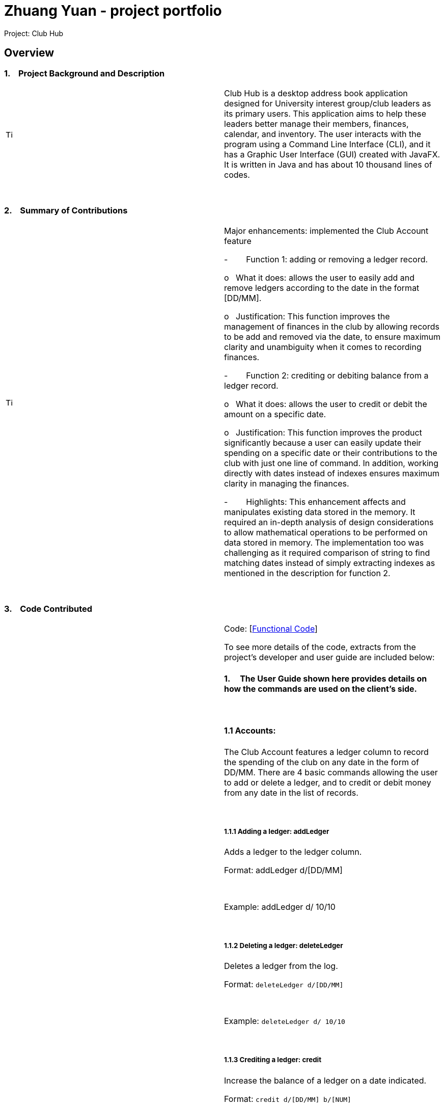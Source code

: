 = Zhuang Yuan - project portfolio
:site-section: AboutUs
:imagesDir: ../images
:stylesDir: ../stylesheets

Project: Club Hub

== Overview

=== 1.    Project Background and Description

[width="100%",cols="50%,50%",]
|=======================================================================
|image:image001.png[Tip icon,width=15,height=15] |Club Hub is
a desktop address book application designed for University interest
group/club leaders as its primary users. This application aims to help
these leaders better manage their members, finances, calendar, and
inventory. The user interacts with the program using a Command Line
Interface (CLI), and it has a Graphic User Interface (GUI) created with
JavaFX. It is written in Java and has about 10 thousand lines of codes.
|=======================================================================

 

=== 2.    Summary of Contributions

[width="100%",cols="50%,50%",]
|=======================================================================
|image:image002.png[Tip icon,width=15,height=15] a|
Major enhancements: implemented the Club Account feature

-        Function 1: adding or removing a ledger record.

o   What it does: allows the user to easily add and remove ledgers
according to the date in the format [DD/MM].

o   Justification: This function improves the management of finances in
the club by allowing records to be add and removed via the date, to
ensure maximum clarity and unambiguity when it comes to recording
finances.

-        Function 2: crediting or debiting balance from a ledger record.

o   What it does: allows the user to credit or debit the amount on a
specific date.

o   Justification: This function improves the product significantly
because a user can easily update their spending on a specific date or
their contributions to the club with just one line of command. In
addition, working directly with dates instead of indexes ensures maximum
clarity in managing the finances.

-        Highlights: This enhancement affects and manipulates existing
data stored in the memory. It required an in-depth analysis of design
considerations to allow mathematical operations to be performed on data
stored in memory. The implementation too was challenging as it required
comparison of string to find matching dates instead of simply extracting
indexes as mentioned in the description for function 2.

|=======================================================================

 

=== 3.    Code Contributed

[width="100%",cols="50%,50%",]
|=======================================================================
|image:image001.png[Tip icon,width=15,height=15] a|
Code:
[https://nuscs2113-ay1819s1.github.io/dashboard/#=undefined&search=&sort=displayName&since=2018-09-12&until=2018-10-18&timeframe=day&reverse=false&repoSort=true[Functional
Code]]

To see more details of the code, extracts from the project’s developer
and user guide are included below:

==== 1.     The User Guide shown here provides details on how the commands are used on the client’s side.

 

==== 1.1 Accounts:

The Club Account features a ledger column to record the spending of the
club on any date in the form of DD/MM. There are 4 basic commands
allowing the user to add or delete a ledger, and to credit or debit
money from any date in the list of records.

 

===== 1.1.1 Adding a ledger: addLedger

Adds a ledger to the ledger column.

Format: addLedger d/[DD/MM]

 

Example: addLedger d/ 10/10

 

===== 1.1.2 Deleting a ledger: deleteLedger

Deletes a ledger from the log.

Format: `deleteLedger d/[DD/MM]`

 

Example: `deleteLedger d/ 10/10`

 

===== 1.1.3 Crediting a ledger: credit

Increase the balance of a ledger on a date indicated.

Format: `credit d/[DD/MM] b/[NUM]`

 

Example: `credit d/ 10/10 b/ 100`

 

===== 1.1.4 Debiting a ledger: credit

Decrease the balance of a ledger on a date indicated.

Format: `debit d/[DD/MM] b/[NUM]`

 

Example: `debit d/ 10/10 b/ 100`

==== 2.     The Developer Guide shown here provides details on how the commands are implemented on the developers’ side.

 

==== 2.1 Ledger

As of v1.3, the core commands dealing with Ledgers are addLedger,
deleteLedger, credit and debit. In addition, the common commands such as
undo and redo apply to manipulating the data in the Ledger.

 

Bugs:

{empty}1. Wrong exception thrown when not entering the correct value for
balance fir credit and debit

{empty}2. Balance in ledgers not displaying '$' symbol and 2 decimal
places for cents at the front of the amount of money.

 

3.6.1. Add/Remove Ledger feature

Current Implementation

The add/remove mechanism is facilitated by VersionedAddressBook. It
extends AddressBook with an AddLedger and RemoveLedger method.

 

AddressBook#addLedger() — Adds a ledger object to the UniqueLedgerList.

 

AddressBook#removeLedger() — Removes a ledger object from the
UniqueLedgerList.

 

These operations are exposed in the Model interface as Model#addLedger
and Model#deleteLedger respectively.

 

Below is a scenario of how a user adds a ledger into the club book.

 

Step 1. The user inputs the command addLedger /d [date] /b [balance]
into the command box.

 

Step 2. The commandBox ui will then create a Logic object which parses
the command to ascertain that it is an addLedger command.

 

Step 3. The AddressBookParser will then parse the command to create a
new addLedgerParser object.

 

Step 4. This addLedgerParser will parser the arguments of the command
line and create a new AddLedger object.

 

Step 5. This will then be put into the model, into the versioned address
book.

 

The Ledger class creates an object that instantiates a DateLedger object
and an Account object. The multiple Ledger objects created will be
stored in a UniqueLedgerList, where the uniqueness of every ledger is in
its date.

 

This uniqueness is attained by comparing the DateLedger object in the
ledger to be added and the ledgers already in the UniqueLedgerList using
the getDateLedger() method in Ledger.

 

Perhaps instead of using a for loop to loop through the entire
UniqueLedgerList, one could implement a more efficient method of finding
duplicates while maintaining the function of searching using objects
instead of index.

 

Remove Ledger uses the same concept ut instead starts with looking for
the Ledger in the UniqueLedgerList instead.

 

3.6.2. Credit/Debit feature

The Credit/Debit mechanism is facilitated by CreditCommand and
DebitCommand. They extend Command by overriding and implementing the
execute method.

 

The unique way of implementing this feature is that instead of crediting
or debiting the ledgers in the list using the index, we can directly
perform these operations on the dates themselves.

 

This is done by implementing a for loop to loop through the
UniqueLedgerList to get the date of the ledgers in the list, comparing
them to find one to edit.

|=======================================================================

 

=== 3.    Known Bugs

[width="100%",cols="50%,50%",]
|=======================================================================
|image:ppp_files/image001.png[Tip icon,width=15,height=15] |Some of the
bugs identified a
|=======================================================================

 

=== 4.    Design Considerations

[width="100%",cols="50%,50%",]
|============================================================
|image:image003.png[Tip icon,width=15,height=15] a|

 

|============================================================

 

=== 5.    Future Implementation

[width="100%",cols="50%,50%",]
|============================================================
|image:image004.png[Tip icon,width=15,height=15] a|

 

|============================================================
